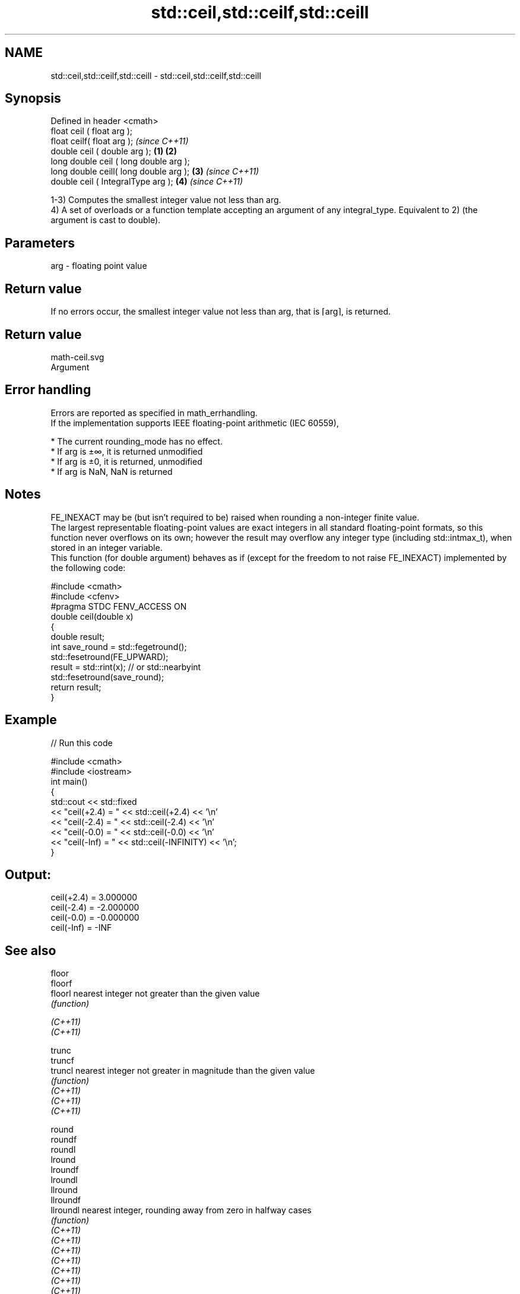 .TH std::ceil,std::ceilf,std::ceill 3 "2020.03.24" "http://cppreference.com" "C++ Standard Libary"
.SH NAME
std::ceil,std::ceilf,std::ceill \- std::ceil,std::ceilf,std::ceill

.SH Synopsis

  Defined in header <cmath>
  float ceil ( float arg );
  float ceilf( float arg );                     \fI(since C++11)\fP
  double ceil ( double arg );           \fB(1)\fP \fB(2)\fP
  long double ceil ( long double arg );
  long double ceill( long double arg );     \fB(3)\fP               \fI(since C++11)\fP
  double ceil ( IntegralType arg );             \fB(4)\fP           \fI(since C++11)\fP

  1-3) Computes the smallest integer value not less than arg.
  4) A set of overloads or a function template accepting an argument of any integral_type. Equivalent to 2) (the argument is cast to double).

.SH Parameters


  arg - floating point value


.SH Return value

  If no errors occur, the smallest integer value not less than arg, that is ⌈arg⌉, is returned.
.SH Return value
   math-ceil.svg
  Argument

.SH Error handling

  Errors are reported as specified in math_errhandling.
  If the implementation supports IEEE floating-point arithmetic (IEC 60559),

  * The current rounding_mode has no effect.
  * If arg is ±∞, it is returned unmodified
  * If arg is ±0, it is returned, unmodified
  * If arg is NaN, NaN is returned


.SH Notes

  FE_INEXACT may be (but isn't required to be) raised when rounding a non-integer finite value.
  The largest representable floating-point values are exact integers in all standard floating-point formats, so this function never overflows on its own; however the result may overflow any integer type (including std::intmax_t), when stored in an integer variable.
  This function (for double argument) behaves as if (except for the freedom to not raise FE_INEXACT) implemented by the following code:

    #include <cmath>
    #include <cfenv>
    #pragma STDC FENV_ACCESS ON
    double ceil(double x)
    {
        double result;
        int save_round = std::fegetround();
        std::fesetround(FE_UPWARD);
        result = std::rint(x); // or std::nearbyint
        std::fesetround(save_round);
        return result;
    }


.SH Example

  
// Run this code

    #include <cmath>
    #include <iostream>
    int main()
    {
        std::cout << std::fixed
                  << "ceil(+2.4) = " << std::ceil(+2.4) << '\\n'
                  << "ceil(-2.4) = " << std::ceil(-2.4) << '\\n'
                  << "ceil(-0.0) = " << std::ceil(-0.0) << '\\n'
                  << "ceil(-Inf) = " << std::ceil(-INFINITY) << '\\n';
    }

.SH Output:

    ceil(+2.4) = 3.000000
    ceil(-2.4) = -2.000000
    ceil(-0.0) = -0.000000
    ceil(-Inf) = -INF


.SH See also



  floor
  floorf
  floorl     nearest integer not greater than the given value
             \fI(function)\fP

  \fI(C++11)\fP
  \fI(C++11)\fP

  trunc
  truncf
  truncl     nearest integer not greater in magnitude than the given value
             \fI(function)\fP
  \fI(C++11)\fP
  \fI(C++11)\fP
  \fI(C++11)\fP

  round
  roundf
  roundl
  lround
  lroundf
  lroundl
  llround
  llroundf
  llroundl   nearest integer, rounding away from zero in halfway cases
             \fI(function)\fP
  \fI(C++11)\fP
  \fI(C++11)\fP
  \fI(C++11)\fP
  \fI(C++11)\fP
  \fI(C++11)\fP
  \fI(C++11)\fP
  \fI(C++11)\fP
  \fI(C++11)\fP
  \fI(C++11)\fP

  nearbyint
  nearbyintf
  nearbyintl nearest integer using current rounding mode
             \fI(function)\fP
  \fI(C++11)\fP
  \fI(C++11)\fP
  \fI(C++11)\fP

  rint
  rintf
  rintl
  lrint
  lrintf
  lrintl
  llrint
  llrintf    nearest integer using current rounding mode with
  llrintl    exception if the result differs
             \fI(function)\fP
  \fI(C++11)\fP
  \fI(C++11)\fP
  \fI(C++11)\fP
  \fI(C++11)\fP
  \fI(C++11)\fP
  \fI(C++11)\fP
  \fI(C++11)\fP
  \fI(C++11)\fP
  \fI(C++11)\fP




